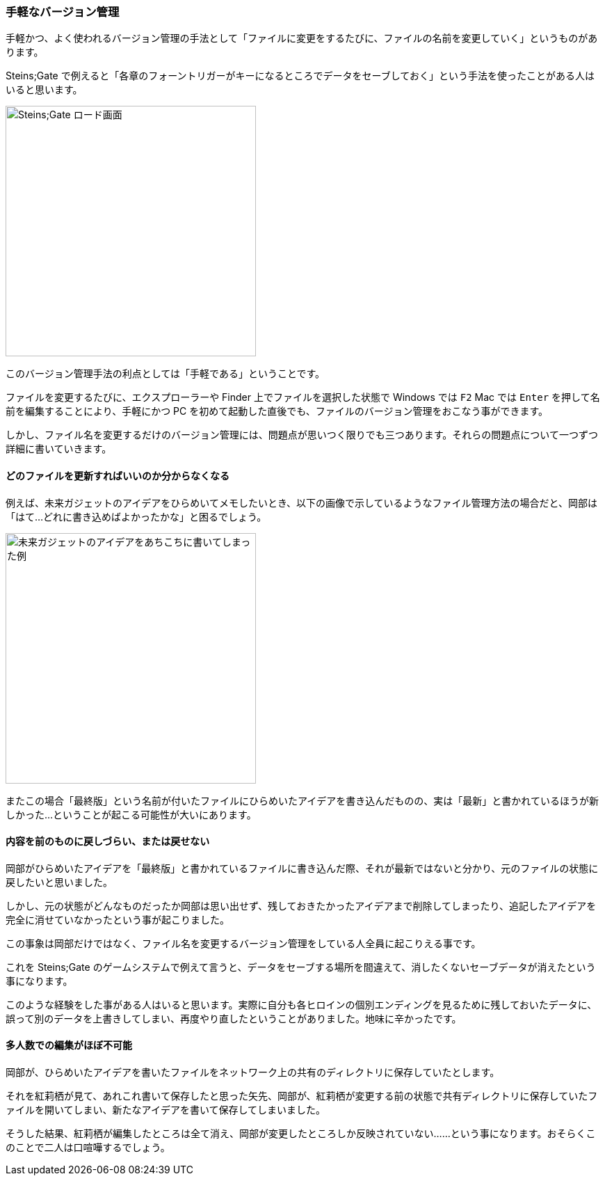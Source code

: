 [[easiest-to-version-control]]

=== 手軽なバージョン管理

手軽かつ、よく使われるバージョン管理の手法として「ファイルに変更をするたびに、ファイルの名前を変更していく」というものがあります。

Steins;Gate で例えると「各章のフォーントリガーがキーになるところでデータをセーブしておく」という手法を使ったことがある人はいると思います。

image::ch1/nitro-steins-gate_load.jpg[Steins;Gate ロード画面, 360]

このバージョン管理手法の利点としては「手軽である」ということです。

ファイルを変更するたびに、エクスプローラーや Finder 上でファイルを選択した状態で Windows では `F2` Mac では `Enter` を押して名前を編集することにより、手軽にかつ PC を初めて起動した直後でも、ファイルのバージョン管理をおこなう事ができます。

しかし、ファイル名を変更するだけのバージョン管理には、問題点が思いつく限りでも三つあります。それらの問題点について一つずつ詳細に書いていきます。

==== どのファイルを更新すればいいのか分からなくなる

例えば、未来ガジェットのアイデアをひらめいてメモしたいとき、以下の画像で示しているようなファイル管理方法の場合だと、岡部は「はて…どれに書き込めばよかったかな」と困るでしょう。

image::ch1/gadget_idea.jpg[未来ガジェットのアイデアをあちこちに書いてしまった例, 360]

またこの場合「最終版」という名前が付いたファイルにひらめいたアイデアを書き込んだものの、実は「最新」と書かれているほうが新しかった…ということが起こる可能性が大いにあります。

==== 内容を前のものに戻しづらい、または戻せない

岡部がひらめいたアイデアを「最終版」と書かれているファイルに書き込んだ際、それが最新ではないと分かり、元のファイルの状態に戻したいと思いました。

しかし、元の状態がどんなものだったか岡部は思い出せず、残しておきたかったアイデアまで削除してしまったり、追記したアイデアを完全に消せていなかったという事が起こりました。

この事象は岡部だけではなく、ファイル名を変更するバージョン管理をしている人全員に起こりえる事です。

これを Steins;Gate のゲームシステムで例えて言うと、データをセーブする場所を間違えて、消したくないセーブデータが消えたという事になります。

このような経験をした事がある人はいると思います。実際に自分も各ヒロインの個別エンディングを見るために残しておいたデータに、誤って別のデータを上書きしてしまい、再度やり直したということがありました。地味に辛かったです。

==== 多人数での編集がほぼ不可能

岡部が、ひらめいたアイデアを書いたファイルをネットワーク上の共有のディレクトリに保存していたとします。

それを紅莉栖が見て、あれこれ書いて保存したと思った矢先、岡部が、紅莉栖が変更する前の状態で共有ディレクトリに保存していたファイルを開いてしまい、新たなアイデアを書いて保存してしまいました。

そうした結果、紅莉栖が編集したところは全て消え、岡部が変更したところしか反映されていない……という事になります。おそらくこのことで二人は口喧嘩するでしょう。
